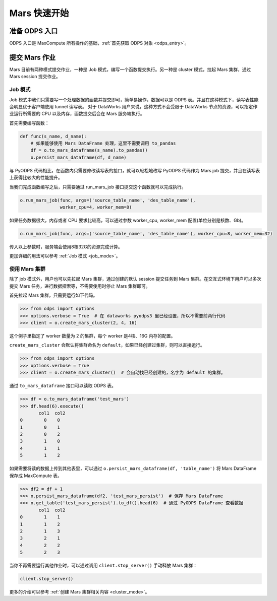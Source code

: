 .. _mars-quickstart:

**************
Mars 快速开始
**************


准备 ODPS 入口
----------------

ODPS 入口是 MaxCompute 所有操作的基础，:ref:`首先获取 ODPS 对象 <odps_entry>`。


提交 Mars 作业
----------------

Mars 目前有两种模式提交作业，一种是 Job 模式，编写一个函数提交执行。另一种是 cluster 模式，拉起 Mars 集群，通过 Mars session 提交作业。


Job 模式
~~~~~~~~~~~~~~~

Job 模式中我们只需要写一个处理数据的函数并提交即可，简单易操作，数据可以是 ODPS 表。并且在这种模式下，读写表性能会明显优于客户端使用 tunnel 读写表。
对于 DataWorks 用户来说，这种方式不会受限于 DataWorks 节点的资源，可以指定作业运行所需要的 CPU 以及内存，函数提交后会在 Mars 服务端执行。

首先需要编写函数：

.. code:: python

    def func(s_name, d_name):
        # 如果能够使用 Mars DataFrame 处理，这里不需要调用 to_pandas
        df = o.to_mars_dataframe(s_name).to_pandas()
        o.persist_mars_dataframe(df, d_name)


与 PyODPS 代码相比，在函数内只需要修改读写表的接口，就可以轻松地改写 PyODPS 代码作为 Mars job 提交，并且在读写表上获得比较大的性能提升。


当我们完成函数编写之后，只需要通过 run_mars_job 接口提交这个函数就可以完成执行。

.. code:: python

    o.run_mars_job(func, args=('source_table_name', 'des_table_name'),
                   worker_cpu=4, worker_mem=8)


如果任务数据很大，内存或者 CPU 要求比较高，可以通过参数 worker_cpu, worker_mem 配置(单位分别是核数、Gb)。

.. code:: python

    o.run_mars_job(func, args=('source_table_name', 'des_table_name'), worker_cpu=8, worker_mem=32)

传入以上参数时，服务端会使用8核32G的资源完成计算。

更加详细的用法可以参考 :ref:`Job 模式 <job_mode>`。


使用 Mars 集群
~~~~~~~~~~~~~~~

除了 job 模式外，用户也可以先拉起 Mars 集群，通过创建的默认 session 提交任务到 Mars 集群。在交互式环境下用户可以多次提交 Mars 任务，进行数据探索等，不需要使用时停止 Mars 集群即可。


首先拉起 Mars 集群，只需要运行如下代码。

.. code:: python

    >>> from odps import options
    >>> options.verbose = True  # 在 dataworks pyodps3 里已经设置，所以不需要前两行代码
    >>> client = o.create_mars_cluster(2, 4, 16)

这个例子里指定了 worker 数量为 2 的集群，每个 worker 是4核、16G 内存的配置。

``create_mars_cluster`` 会默认将集群命名为 ``default``，如果已经创建过集群，则可以直接运行。

.. code:: python

    >>> from odps import options
    >>> options.verbose = True
    >>> client = o.create_mars_cluster()  # 会自动找已经创建的，名字为 default 的集群。

通过 ``to_mars_dataframe`` 接口可以读取 ODPS 表。

.. code:: python

    >>> df = o.to_mars_dataframe('test_mars')
    >>> df.head(6).execute()
           col1  col2
    0        0    0
    1        0    1
    2        0    2
    3        1    0
    4        1    1
    5        1    2

如果需要将读的数据上传到其他表里，可以通过 ``o.persist_mars_dataframe(df, 'table_name')`` 将 Mars DataFrame 保存成 MaxCompute 表。

.. code:: ipython

    >>> df2 = df + 1
    >>> o.persist_mars_dataframe(df2, 'test_mars_persist')  # 保存 Mars DataFrame
    >>> o.get_table('test_mars_persist').to_df().head(6)  # 通过 PyODPS DataFrame 查看数据
           col1  col2
    0        1    1
    1        1    2
    2        1    3
    3        2    1
    4        2    2
    5        2    3


当你不再需要运行其他作业时，可以通过调用 ``client.stop_server()`` 手动释放 Mars 集群：

.. code:: python

    client.stop_server()


更多的介绍可以参考 :ref:`创建 Mars 集群相关内容 <cluster_mode>`。
